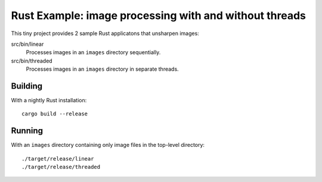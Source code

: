 =======================================================
Rust Example: image processing with and without threads
=======================================================

This tiny project provides 2 sample Rust applicatons that unsharpen images:

src/bin/linear
  Processes images in an ``images`` directory sequentially.

src/bin/threaded
  Processes images in an ``images`` directory in separate threads.

Building
========

With a nightly Rust installation::

  cargo build --release

Running
=======

With an ``images`` directory containing only image files in the top-level
directory::

  ./target/release/linear
  ./target/release/threaded
